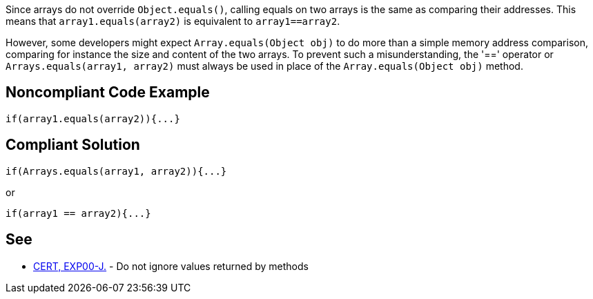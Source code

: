 Since arrays do not override ``++Object.equals()++``, calling equals on two arrays is the same as comparing their addresses. This means that ``++array1.equals(array2)++`` is equivalent to ``++array1==array2++``. 


However, some developers might expect ``++Array.equals(Object obj)++`` to do more than a simple memory address comparison, comparing for instance the size and content of the two arrays. To prevent such a misunderstanding, the '==' operator or ``++Arrays.equals(array1, array2)++`` must always be used in place of the ``++Array.equals(Object obj)++`` method.


== Noncompliant Code Example

[source,text]
----
if(array1.equals(array2)){...}
----


== Compliant Solution

[source,text]
----
if(Arrays.equals(array1, array2)){...}
----

or


[source,text]
----
if(array1 == array2){...}
----


== See

* https://www.securecoding.cert.org/confluence/x/9gEqAQ[CERT, EXP00-J.] - Do not ignore values returned by methods

